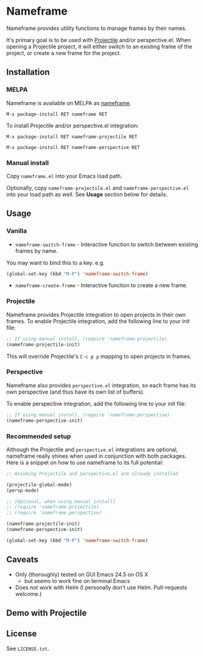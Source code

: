* Nameframe

Nameframe provides utility functions to manage frames by their names.

It's primary goal is to be used with [[https://github.com/bbatsov/projectile][Projectile]] and/or perspective.el. When opening a Projectile
project, it will either switch to an existing frame of the project, or
create a new frame for the project.

** Installation

*** MELPA

Nameframe is available on MELPA as [[https://melpa.org/#/nameframe][nameframe]].

#+BEGIN_SRC text
M-x package-install RET nameframe RET
#+END_SRC

To install Projectile and/or perspective.el integration:
#+BEGIN_SRC text
M-x package-install RET nameframe-projectile RET

M-x package-install RET nameframe-perspective RET
#+END_SRC

*** Manual install

Copy ~nameframe.el~ into your Emacs load path.

Optionally, copy ~nameframe-projectile.el~ and ~nameframe-perspective.el~
into your load path as well. See *Usage* section below for details.

** Usage

*** Vanilla

- ~nameframe-switch-frame~ - Interactive function to switch between existing frames by name.
You may want to bind this to a key. e.g.

#+BEGIN_SRC emacs-lisp
(global-set-key (kbd "M-P") 'nameframe-switch-frame)
#+END_SRC

- ~nameframe-create-frame~ - Interactive function to create a new frame.

*** Projectile

Nameframe provides Projectile integration to open projects in their
own frames. To enable Projectile integration, add the following line to your
init file:

#+BEGIN_SRC emacs-lisp
;; If using manual install, (require 'nameframe-projectile)
(nameframe-projectile-init)
#+END_SRC

This will override Projectile's =C-c p p= mapping to open projects in frames.

*** Perspective

Nameframe also provides ~perspective.el~ integration, so each frame has its own
perspective (and thus have its own list of buffers).

To enable perspective integration, add the following line to your init file:

#+BEGIN_SRC emacs-lisp
;; If using manual install, (require 'nameframe-perspective)
(nameframe-perspective-init)
#+END_SRC

*** Recommended setup

Although the Projectile and ~perspective.el~ integrations are optional, nameframe
really shines when used in conjunction with both packages. Here is a snippet on how to
use nameframe to its full potential:

#+BEGIN_SRC emacs-lisp
;; Assuming Projectile and perspective.el are already installed

(projectile-global-mode)
(persp-mode)

;; [Optional, when using manual install]
;; (require 'nameframe-projectile)
;; (require 'nameframe-perspective)

(nameframe-projectile-init)
(nameframe-perspective-init)

(global-set-key (kbd "M-P") 'nameframe-switch-frame)

#+END_SRC

** Caveats

- Only (thoroughly) tested on GUI Emacs 24.5 on OS X
  - but seems to work fine on terminal Emacs
- Does not work with Helm (I personally don't use Helm. Pull-requests welcome.)

** Demo with Projectile

[[https://raw.githubusercontent.com/john2x/nameframe/master/nameframe-demo.gif]]

** License

See ~LICENSE.txt~.
